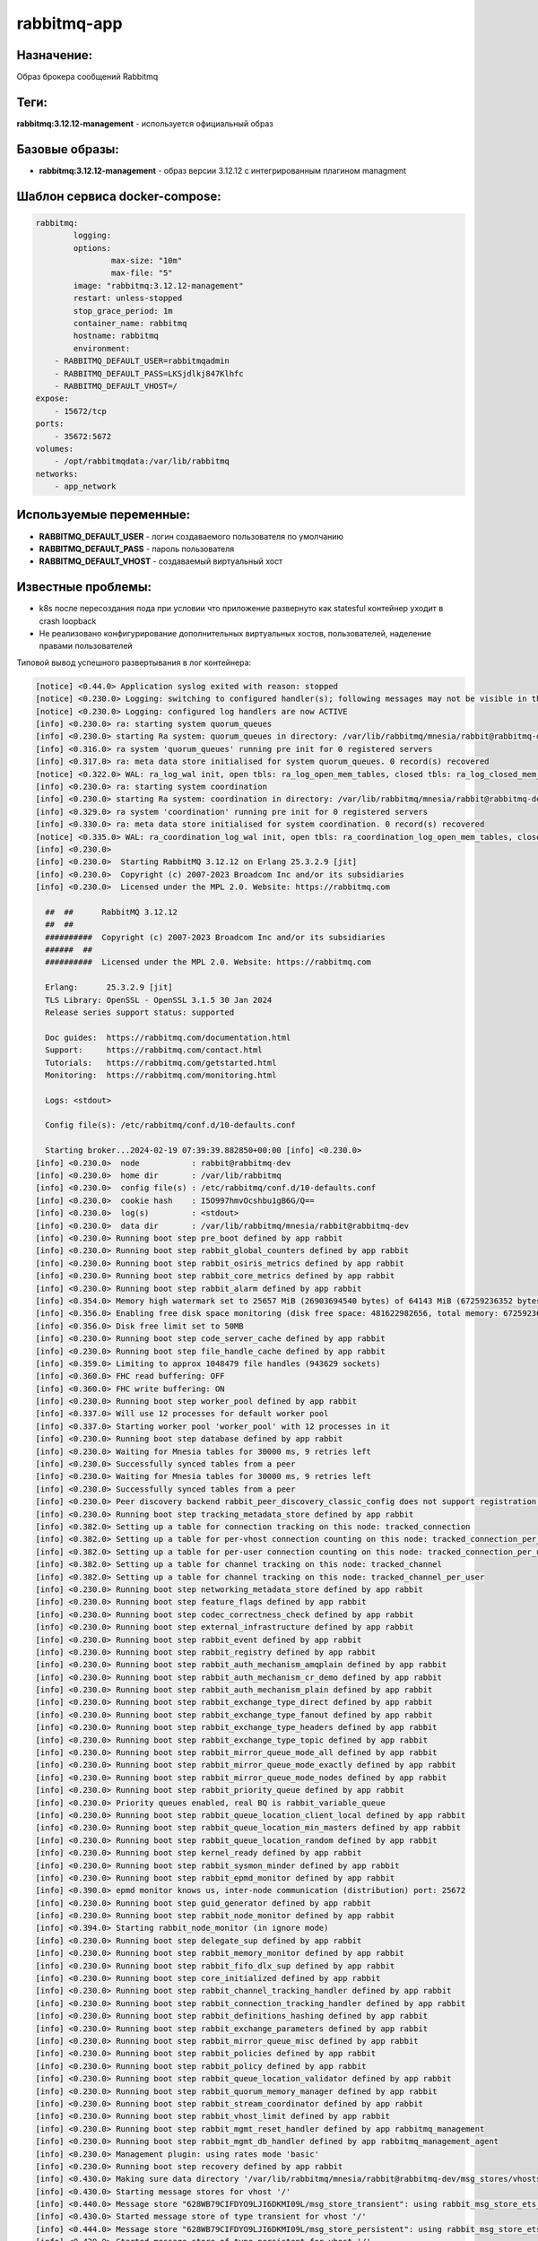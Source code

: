 rabbitmq-app
==============

Назначение:
--------------

Образ брокера сообщений Rabbitmq

Теги:
------

**rabbitmq:3.12.12-management** - используется официальный образ

Базовые образы:
----------------

* **rabbitmq:3.12.12-management** - образ версии 3.12.12 c интегрированным плагином managment

Шаблон сервиса docker-compose:
-------------------------------

.. code-block::

	rabbitmq:
		logging:
		options:
			max-size: "10m"
			max-file: "5"
		image: "rabbitmq:3.12.12-management"
		restart: unless-stopped
		stop_grace_period: 1m
		container_name: rabbitmq
		hostname: rabbitmq
		environment:
            - RABBITMQ_DEFAULT_USER=rabbitmqadmin
            - RABBITMQ_DEFAULT_PASS=LKSjdlkj847Klhfc
            - RABBITMQ_DEFAULT_VHOST=/
        expose:
            - 15672/tcp
        ports: 
            - 35672:5672
        volumes:
            - /opt/rabbitmqdata:/var/lib/rabbitmq
        networks:
            - app_network

Используемые переменные:
----------------------------

* **RABBITMQ_DEFAULT_USER** - логин создаваемого пользователя по умолчанию

* **RABBITMQ_DEFAULT_PASS** - пароль пользователя

* **RABBITMQ_DEFAULT_VHOST** - создаваемый виртуальный хост

Известные проблемы:
---------------------

* k8s после пересоздания пода при условии что приложение развернуто как statesful контейнер уходит в crash loopback

* Не реализовано конфигурирование дополнительных виртуальных хостов, пользователей, наделение правами пользователей

Типовой вывод успешного развертывания в лог контейнера:

.. code-block::

    [notice] <0.44.0> Application syslog exited with reason: stopped
    [notice] <0.230.0> Logging: switching to configured handler(s); following messages may not be visible in this log output
    [notice] <0.230.0> Logging: configured log handlers are now ACTIVE
    [info] <0.230.0> ra: starting system quorum_queues
    [info] <0.230.0> starting Ra system: quorum_queues in directory: /var/lib/rabbitmq/mnesia/rabbit@rabbitmq-dev/quorum/rabbit@rabbitmq-dev
    [info] <0.316.0> ra system 'quorum_queues' running pre init for 0 registered servers
    [info] <0.317.0> ra: meta data store initialised for system quorum_queues. 0 record(s) recovered
    [notice] <0.322.0> WAL: ra_log_wal init, open tbls: ra_log_open_mem_tables, closed tbls: ra_log_closed_mem_tables
    [info] <0.230.0> ra: starting system coordination
    [info] <0.230.0> starting Ra system: coordination in directory: /var/lib/rabbitmq/mnesia/rabbit@rabbitmq-dev/coordination/rabbit@rabbitmq-dev
    [info] <0.329.0> ra system 'coordination' running pre init for 0 registered servers
    [info] <0.330.0> ra: meta data store initialised for system coordination. 0 record(s) recovered
    [notice] <0.335.0> WAL: ra_coordination_log_wal init, open tbls: ra_coordination_log_open_mem_tables, closed tbls: ra_coordination_log_closed_mem_tables
    [info] <0.230.0> 
    [info] <0.230.0>  Starting RabbitMQ 3.12.12 on Erlang 25.3.2.9 [jit]
    [info] <0.230.0>  Copyright (c) 2007-2023 Broadcom Inc and/or its subsidiaries
    [info] <0.230.0>  Licensed under the MPL 2.0. Website: https://rabbitmq.com
    
      ##  ##      RabbitMQ 3.12.12
      ##  ##
      ##########  Copyright (c) 2007-2023 Broadcom Inc and/or its subsidiaries
      ######  ##
      ##########  Licensed under the MPL 2.0. Website: https://rabbitmq.com
    
      Erlang:      25.3.2.9 [jit]
      TLS Library: OpenSSL - OpenSSL 3.1.5 30 Jan 2024
      Release series support status: supported
    
      Doc guides:  https://rabbitmq.com/documentation.html
      Support:     https://rabbitmq.com/contact.html
      Tutorials:   https://rabbitmq.com/getstarted.html
      Monitoring:  https://rabbitmq.com/monitoring.html
    
      Logs: <stdout>
    
      Config file(s): /etc/rabbitmq/conf.d/10-defaults.conf
    
      Starting broker...2024-02-19 07:39:39.882850+00:00 [info] <0.230.0> 
    [info] <0.230.0>  node           : rabbit@rabbitmq-dev
    [info] <0.230.0>  home dir       : /var/lib/rabbitmq
    [info] <0.230.0>  config file(s) : /etc/rabbitmq/conf.d/10-defaults.conf
    [info] <0.230.0>  cookie hash    : I5O997hmvOcshbu1gB6G/Q==
    [info] <0.230.0>  log(s)         : <stdout>
    [info] <0.230.0>  data dir       : /var/lib/rabbitmq/mnesia/rabbit@rabbitmq-dev
    [info] <0.230.0> Running boot step pre_boot defined by app rabbit
    [info] <0.230.0> Running boot step rabbit_global_counters defined by app rabbit
    [info] <0.230.0> Running boot step rabbit_osiris_metrics defined by app rabbit
    [info] <0.230.0> Running boot step rabbit_core_metrics defined by app rabbit
    [info] <0.230.0> Running boot step rabbit_alarm defined by app rabbit
    [info] <0.354.0> Memory high watermark set to 25657 MiB (26903694540 bytes) of 64143 MiB (67259236352 bytes) total
    [info] <0.356.0> Enabling free disk space monitoring (disk free space: 481622982656, total memory: 67259236352)
    [info] <0.356.0> Disk free limit set to 50MB
    [info] <0.230.0> Running boot step code_server_cache defined by app rabbit
    [info] <0.230.0> Running boot step file_handle_cache defined by app rabbit
    [info] <0.359.0> Limiting to approx 1048479 file handles (943629 sockets)
    [info] <0.360.0> FHC read buffering: OFF
    [info] <0.360.0> FHC write buffering: ON
    [info] <0.230.0> Running boot step worker_pool defined by app rabbit
    [info] <0.337.0> Will use 12 processes for default worker pool
    [info] <0.337.0> Starting worker pool 'worker_pool' with 12 processes in it
    [info] <0.230.0> Running boot step database defined by app rabbit
    [info] <0.230.0> Waiting for Mnesia tables for 30000 ms, 9 retries left
    [info] <0.230.0> Successfully synced tables from a peer
    [info] <0.230.0> Waiting for Mnesia tables for 30000 ms, 9 retries left
    [info] <0.230.0> Successfully synced tables from a peer
    [info] <0.230.0> Peer discovery backend rabbit_peer_discovery_classic_config does not support registration, skipping registration.
    [info] <0.230.0> Running boot step tracking_metadata_store defined by app rabbit
    [info] <0.382.0> Setting up a table for connection tracking on this node: tracked_connection
    [info] <0.382.0> Setting up a table for per-vhost connection counting on this node: tracked_connection_per_vhost
    [info] <0.382.0> Setting up a table for per-user connection counting on this node: tracked_connection_per_user
    [info] <0.382.0> Setting up a table for channel tracking on this node: tracked_channel
    [info] <0.382.0> Setting up a table for channel tracking on this node: tracked_channel_per_user
    [info] <0.230.0> Running boot step networking_metadata_store defined by app rabbit
    [info] <0.230.0> Running boot step feature_flags defined by app rabbit
    [info] <0.230.0> Running boot step codec_correctness_check defined by app rabbit
    [info] <0.230.0> Running boot step external_infrastructure defined by app rabbit
    [info] <0.230.0> Running boot step rabbit_event defined by app rabbit
    [info] <0.230.0> Running boot step rabbit_registry defined by app rabbit
    [info] <0.230.0> Running boot step rabbit_auth_mechanism_amqplain defined by app rabbit
    [info] <0.230.0> Running boot step rabbit_auth_mechanism_cr_demo defined by app rabbit
    [info] <0.230.0> Running boot step rabbit_auth_mechanism_plain defined by app rabbit
    [info] <0.230.0> Running boot step rabbit_exchange_type_direct defined by app rabbit
    [info] <0.230.0> Running boot step rabbit_exchange_type_fanout defined by app rabbit
    [info] <0.230.0> Running boot step rabbit_exchange_type_headers defined by app rabbit
    [info] <0.230.0> Running boot step rabbit_exchange_type_topic defined by app rabbit
    [info] <0.230.0> Running boot step rabbit_mirror_queue_mode_all defined by app rabbit
    [info] <0.230.0> Running boot step rabbit_mirror_queue_mode_exactly defined by app rabbit
    [info] <0.230.0> Running boot step rabbit_mirror_queue_mode_nodes defined by app rabbit
    [info] <0.230.0> Running boot step rabbit_priority_queue defined by app rabbit
    [info] <0.230.0> Priority queues enabled, real BQ is rabbit_variable_queue
    [info] <0.230.0> Running boot step rabbit_queue_location_client_local defined by app rabbit
    [info] <0.230.0> Running boot step rabbit_queue_location_min_masters defined by app rabbit
    [info] <0.230.0> Running boot step rabbit_queue_location_random defined by app rabbit
    [info] <0.230.0> Running boot step kernel_ready defined by app rabbit
    [info] <0.230.0> Running boot step rabbit_sysmon_minder defined by app rabbit
    [info] <0.230.0> Running boot step rabbit_epmd_monitor defined by app rabbit
    [info] <0.390.0> epmd monitor knows us, inter-node communication (distribution) port: 25672
    [info] <0.230.0> Running boot step guid_generator defined by app rabbit
    [info] <0.230.0> Running boot step rabbit_node_monitor defined by app rabbit
    [info] <0.394.0> Starting rabbit_node_monitor (in ignore mode)
    [info] <0.230.0> Running boot step delegate_sup defined by app rabbit
    [info] <0.230.0> Running boot step rabbit_memory_monitor defined by app rabbit
    [info] <0.230.0> Running boot step rabbit_fifo_dlx_sup defined by app rabbit
    [info] <0.230.0> Running boot step core_initialized defined by app rabbit
    [info] <0.230.0> Running boot step rabbit_channel_tracking_handler defined by app rabbit
    [info] <0.230.0> Running boot step rabbit_connection_tracking_handler defined by app rabbit
    [info] <0.230.0> Running boot step rabbit_definitions_hashing defined by app rabbit
    [info] <0.230.0> Running boot step rabbit_exchange_parameters defined by app rabbit
    [info] <0.230.0> Running boot step rabbit_mirror_queue_misc defined by app rabbit
    [info] <0.230.0> Running boot step rabbit_policies defined by app rabbit
    [info] <0.230.0> Running boot step rabbit_policy defined by app rabbit
    [info] <0.230.0> Running boot step rabbit_queue_location_validator defined by app rabbit
    [info] <0.230.0> Running boot step rabbit_quorum_memory_manager defined by app rabbit
    [info] <0.230.0> Running boot step rabbit_stream_coordinator defined by app rabbit
    [info] <0.230.0> Running boot step rabbit_vhost_limit defined by app rabbit
    [info] <0.230.0> Running boot step rabbit_mgmt_reset_handler defined by app rabbitmq_management
    [info] <0.230.0> Running boot step rabbit_mgmt_db_handler defined by app rabbitmq_management_agent
    [info] <0.230.0> Management plugin: using rates mode 'basic'
    [info] <0.230.0> Running boot step recovery defined by app rabbit
    [info] <0.430.0> Making sure data directory '/var/lib/rabbitmq/mnesia/rabbit@rabbitmq-dev/msg_stores/vhosts/628WB79CIFDYO9LJI6DKMI09L' for vhost '/' exists
    [info] <0.430.0> Starting message stores for vhost '/'
    [info] <0.440.0> Message store "628WB79CIFDYO9LJI6DKMI09L/msg_store_transient": using rabbit_msg_store_ets_index to provide index
    [info] <0.430.0> Started message store of type transient for vhost '/'
    [info] <0.444.0> Message store "628WB79CIFDYO9LJI6DKMI09L/msg_store_persistent": using rabbit_msg_store_ets_index to provide index
    [info] <0.430.0> Started message store of type persistent for vhost '/'
    [info] <0.430.0> Recovering 35 queues of type rabbit_classic_queue took 53ms
    [info] <0.430.0> Recovering 0 queues of type rabbit_quorum_queue took 0ms
    [info] <0.430.0> Recovering 0 queues of type rabbit_stream_queue took 0ms
    [info] <0.230.0> Running boot step empty_db_check defined by app rabbit
    [info] <0.230.0> Will not seed default virtual host and user: have definitions to load...
    [info] <0.230.0> Running boot step rabbit_observer_cli defined by app rabbit
    [info] <0.230.0> Running boot step rabbit_looking_glass defined by app rabbit
    [info] <0.230.0> Running boot step rabbit_core_metrics_gc defined by app rabbit
    [info] <0.230.0> Running boot step background_gc defined by app rabbit
    [info] <0.230.0> Running boot step routing_ready defined by app rabbit
    [info] <0.230.0> Running boot step pre_flight defined by app rabbit
    [info] <0.230.0> Running boot step notify_cluster defined by app rabbit
    [info] <0.230.0> Running boot step networking defined by app rabbit
    [info] <0.230.0> Running boot step definition_import_worker_pool defined by app rabbit
    [info] <0.337.0> Starting worker pool 'definition_import_pool' with 12 processes in it
    [info] <0.230.0> Running boot step cluster_name defined by app rabbit
    [info] <0.230.0> Running boot step direct_client defined by app rabbit
    [info] <0.230.0> Running boot step rabbit_maintenance_mode_state defined by app rabbit
    [info] <0.230.0> Creating table rabbit_node_maintenance_states for maintenance mode status
    [info] <0.230.0> Running boot step rabbit_management_load_definitions defined by app rabbitmq_management
    [info] <0.669.0> Resetting node maintenance status
    [info] <0.728.0> Management plugin: HTTP (non-TLS) listener started on port 15672
    [info] <0.756.0> Statistics database started.
    [info] <0.755.0> Starting worker pool 'management_worker_pool' with 3 processes in it
    [info] <0.770.0> Prometheus metrics: HTTP (non-TLS) listener started on port 15692
    [info] <0.669.0> Ready to start client connection listeners
    [info] <0.814.0> started TCP listener on [::]:5672 completed with 4 plugins.
    [info] <0.669.0> Server startup complete; 4 plugins started.
    [info] <0.669.0>  * rabbitmq_prometheus
    [info] <0.669.0>  * rabbitmq_management
    [info] <0.669.0>  * rabbitmq_management_agent
    [info] <0.669.0>  * rabbitmq_web_dispatch
    [info] <0.9.0> Time to start RabbitMQ: 9404729 us
